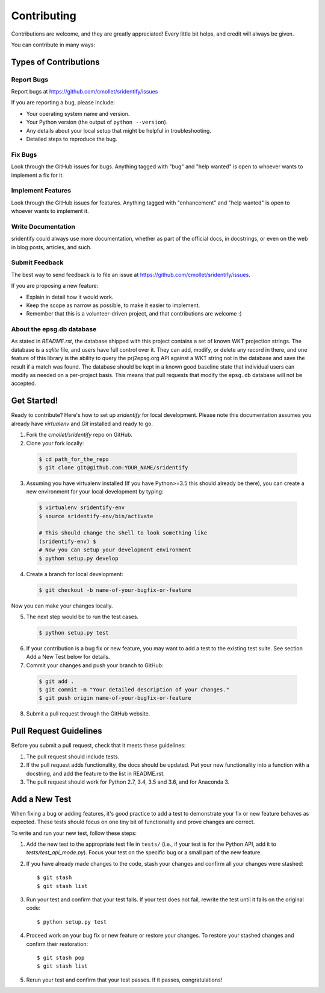 ============
Contributing
============

Contributions are welcome, and they are greatly appreciated! Every
little bit helps, and credit will always be given.

You can contribute in many ways:

Types of Contributions
----------------------

Report Bugs
~~~~~~~~~~~

Report bugs at https://github.com/cmollet/sridentify/issues

If you are reporting a bug, please include:

* Your operating system name and version.
* Your Python version (the output of ``python --version``).
* Any details about your local setup that might be helpful in troubleshooting.
* Detailed steps to reproduce the bug.

Fix Bugs
~~~~~~~~

Look through the GitHub issues for bugs. Anything tagged with "bug"
and "help wanted" is open to whoever wants to implement a fix for it.

Implement Features
~~~~~~~~~~~~~~~~~~

Look through the GitHub issues for features. Anything tagged with "enhancement"
and "help wanted" is open to whoever wants to implement it.

Write Documentation
~~~~~~~~~~~~~~~~~~~

sridentify could always use more documentation, whether as part of the
official docs, in docstrings, or even on the web in blog posts, articles, and such.

Submit Feedback
~~~~~~~~~~~~~~~

The best way to send feedback is to file an issue at https://github.com/cmollet/sridentify/issues.

If you are proposing a new feature:

* Explain in detail how it would work.
* Keep the scope as narrow as possible, to make it easier to implement.
* Remember that this is a volunteer-driven project, and that contributions
  are welcome :)

About the epsg.db database
~~~~~~~~~~~~~~~~~~~~~~~~~~

As stated in `README.rst`, the database shipped with this project contains a set of known WKT projection strings. The database is a `sqlite` file, and users have full control over it. They can add, modify, or delete any record in there, and one feature of this library is the ability to query the prj2epsg.org API against a WKT string not in the database and save the result if a match was found. The database should be kept in a known good baseline state that individual users can modify as needed on a per-project basis. This means that pull requests that modify the ``epsg.db`` database will not be accepted.

Get Started!
------------

Ready to contribute? Here's how to set up `sridentify` for local development. Please note this documentation assumes
you already have `virtualenv` and `Git` installed and ready to go.

1. Fork the `cmollet/sridentify` repo on GitHub.
2. Clone your fork locally::

  .. code-block:: bash

    $ cd path_for_the_repo
    $ git clone git@github.com:YOUR_NAME/sridentify

3. Assuming you have virtualenv installed (If you have Python>=3.5 this should already be there), you can create a new environment for your local development by typing::

  .. code-block:: bash

    $ virtualenv sridentify-env
    $ source sridentify-env/bin/activate

    # This should change the shell to look something like
    (sridentify-env) $
    # Now you can setup your development environment
    $ python setup.py develop

4. Create a branch for local development::

  .. code-block:: bash

    $ git checkout -b name-of-your-bugfix-or-feature

Now you can make your changes locally.

5. The next step would be to run the test cases.

  .. code-block:: bash

    $ python setup.py test

6. If your contribution is a bug fix or new feature, you may want to add a test to the existing test suite. See section Add a New Test below for details.

7. Commit your changes and push your branch to GitHub::

  .. code-block:: bash

    $ git add .
    $ git commit -m "Your detailed description of your changes."
    $ git push origin name-of-your-bugfix-or-feature

8. Submit a pull request through the GitHub website.

Pull Request Guidelines
-----------------------

Before you submit a pull request, check that it meets these guidelines:

1. The pull request should include tests.

2. If the pull request adds functionality, the docs should be updated. Put
   your new functionality into a function with a docstring, and add the
   feature to the list in README.rst.

3. The pull request should work for Python 2.7, 3.4, 3.5 and 3.6, and for Anaconda 3.

Add a New Test
---------------
When fixing a bug or adding features, it's good practice to add a test to demonstrate your fix or new feature behaves as expected. These tests should focus on one tiny bit of functionality and prove changes are correct.

To write and run your new test, follow these steps:

1. Add the new test to the appropriate test file in ``tests/`` (i.e., if your test is for the Python API, add it to `tests/test_api_mode.py`). Focus your test on the specific bug or a small part of the new feature.

2. If you have already made changes to the code, stash your changes and confirm all your changes were stashed::

    $ git stash
    $ git stash list

3. Run your test and confirm that your test fails. If your test does not fail, rewrite the test until it fails on the original code::

    $ python setup.py test


4. Proceed work on your bug fix or new feature or restore your changes. To restore your stashed changes and confirm their restoration::

    $ git stash pop
    $ git stash list

5. Rerun your test and confirm that your test passes. If it passes, congratulations!

.. sridentify: https://github.com/cmollet/sridentify
.. cmollet/sridentify: https://github.com/cmollet/sridentify
.. virtualenv: https://virtualenv.pypa.io/en/stable/installation
.. git: https://git-scm.com/book/en/v2/Getting-Started-Installing-Git
.. sqlite: https://sqlite.org